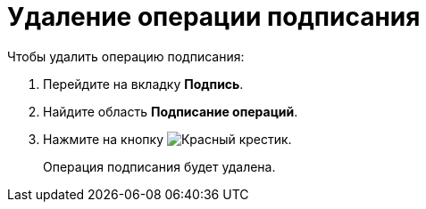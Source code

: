 = Удаление операции подписания

.Чтобы удалить операцию подписания:
. Перейдите на вкладку *Подпись*.
. Найдите область *Подписание операций*.
. Нажмите на кнопку image:buttons/x-red.png[Красный крестик].
+
Операция подписания будет удалена.
